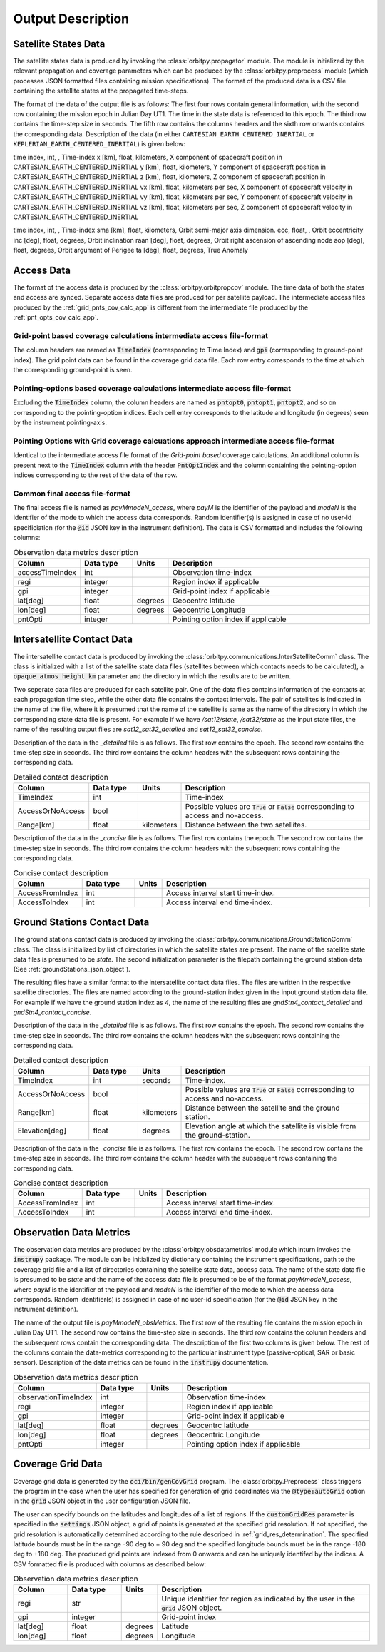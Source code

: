 .. _output_desc:

Output Description
*******************

Satellite States Data
=========================
The satellite states data is produced by invoking the :class:`orbitpy.propagator` module. The module is initialized by 
the relevant propagation and coverage parameters which can be produced by the :class:`orbitpy.preprocess` module (which
processes JSON formatted files containing mission specifications). The format of the produced data is a CSV file containing 
the satellite states at the propagated time-steps. 

The format of the data of the output file is as follows:
The first four rows contain general information, with the second row containing the mission epoch in Julian Day UT1. The time
in the state data is referenced to this epoch. The third row contains the time-step size in seconds. 
The fifth row contains the columns headers and the sixth row onwards contains the corresponding data. 
Description of the data (in either ``CARTESIAN_EARTH_CENTERED_INERTIAL`` or ``KEPLERIAN_EARTH_CENTERED_INERTIAL``) is given below:

.. csv-table:: CARTESIAN_EARTH_CENTERED_INERTIAL state data description
   :header: Column, Data type, Units, Description
   :widths: 10,10,5,40

time index, int, , Time-index
x [km], float, kilometers, X component of spacecraft position in CARTESIAN_EARTH_CENTERED_INERTIAL
y [km], float, kilometers, Y component of spacecraft position in CARTESIAN_EARTH_CENTERED_INERTIAL
z [km], float, kilometers, Z component of spacecraft position in CARTESIAN_EARTH_CENTERED_INERTIAL
vx [km], float, kilometers per sec, X component of spacecraft velocity in CARTESIAN_EARTH_CENTERED_INERTIAL
vy [km], float, kilometers per sec, Y component of spacecraft velocity in CARTESIAN_EARTH_CENTERED_INERTIAL
vz [km], float, kilometers per sec, Z component of spacecraft velocity in CARTESIAN_EARTH_CENTERED_INERTIAL

.. csv-table:: KEPLERIAN_EARTH_CENTERED_INERTIAL state data description
   :header: Column, Data type, Units, Description
   :widths: 10,10,5,40

time index, int, , Time-index
sma [km], float, kilometers, Orbit semi-major axis dimension.
ecc, float, , Orbit eccentricity
inc [deg], float, degrees, Orbit inclination
raan [deg], float, degrees, Orbit right ascension of ascending node
aop [deg], float, degrees, Orbit argument of Perigee
ta [deg], float, degrees, True Anomaly

Access Data
==============
The format of the access data is produced by the :class:`orbitpy.orbitpropcov` module.
The time data of both the states and access are synced. Separate access data files are produced for per satellite payload. The intermediate access
files produced by the :ref:`grid_pnts_cov_calc_app` is different from the intermediate file produced by the :ref:`pnt_opts_cov_calc_app`. 

Grid-point based coverage calculations intermediate access file-format
^^^^^^^^^^^^^^^^^^^^^^^^^^^^^^^^^^^^^^^^^^^^^^^^^^^^^^^^^^^^^^^^^^^^^^^
The column headers are named as :code:`TimeIndex` (corresponding to Time Index) and :code:`gpi` (corresponding to ground-point index). The grid point
data can be found in the coverage grid data file. Each row entry corresponds to the time at which the corresponding ground-point is seen.

Pointing-options based coverage calculations intermediate access file-format
^^^^^^^^^^^^^^^^^^^^^^^^^^^^^^^^^^^^^^^^^^^^^^^^^^^^^^^^^^^^^^^^^^^^^^^^^^^^^
Excluding the :code:`TimeIndex`
column, the column headers are named as :code:`pntopt0`, :code:`pntopt1`, :code:`pntopt2`, and so on corresponding to the pointing-option indices. Each cell entry corresponds to
the latitude and longitude (in degrees) seen by the instrument pointing-axis. 

Pointing Options with Grid coverage calcuations approach intermediate access file-format
^^^^^^^^^^^^^^^^^^^^^^^^^^^^^^^^^^^^^^^^^^^^^^^^^^^^^^^^^^^^^^^^^^^^^^^^^^^^^^^^^^^^^^^^^
Identical to the intermediate access file format of the *Grid-point based* coverage calculations. An additional column is present next to the 
:code:`TimeIndex` column with the header :code:`PntOptIndex` and the column containing the pointing-option indices corresponding to the rest
of the data of the row.

Common final access file-format
^^^^^^^^^^^^^^^^^^^^^^^^^^^^^^^^

The final access file is named as *payMmodeN_access*, where *payM* is the identifier of the payload and *modeN* is the identifier of the mode to which the access data corresponds. 
Random identifier(s) is assigned in case of no user-id specificiation (for the :code:`@id` JSON key in the instrument definition).
The data is CSV formatted and includes the following columns: 

.. csv-table:: Observation data metrics description
   :header: Column, Data type, Units, Description
   :widths: 10,10,5,40

   accessTimeIndex,int, , Observation time-index
   regi, integer, ,Region index if applicable
   gpi, integer, ,Grid-point index if applicable
   lat[deg],float, degrees, Geocentrc latitude
   lon[deg],float, degrees, Geocentric Longitude 
   pntOpti, integer, , Pointing option index if applicable

.. _intersatt_comm_op:

Intersatellite Contact Data
==================================
The intersatellite contact data is produced by invoking the :class:`orbitpy.communications.InterSatelliteComm` class. The class is 
initialized with a list of the satellite state data files (satellites between which contacts needs to be calculated), a :code:`opaque_atmos_height_km`
parameter and the directory in which the results are to be written. 

Two seperate data files are produced for each satellite pair. One of the data files contains information of the contacts at each propagation time step, 
while the other data file contains the contact intervals. The pair of satellites is indicated in the name of the file, where it is presumed
that the name of the satellite is same as the name of the directory in which the corresponding state data file is present. For example if we have
*/sat12/state*, */sat32/state* as the input state files, the name of the resulting output files are *sat12_sat32_detailed* and *sat12_sat32_concise*.

Description of the data in the *_detailed* file is as follows. The first row contains the epoch. The second row contains the time-step size in seconds. 
The third row contains the column headers with the subsequent rows containing the corresponding data. 

.. csv-table:: Detailed contact description
   :header: Column, Data type, Units, Description
   :widths: 10,10,5,40

   TimeIndex, int, , Time-index
   AccessOrNoAccess,bool,, Possible values are :code:`True` or :code:`False` corresponding to access and no-access.
   Range[km], float, kilometers, Distance between the two satellites.

Description of the data in the *_concise* file is as follows. The first row contains the epoch. The second row contains the time-step size in seconds.
The third row contains the column headers with the subsequent rows containing the corresponding data. 

.. csv-table:: Concise contact description
   :header: Column, Data type, Units, Description
   :widths: 10,10,5,40

   AccessFromIndex,int,, Access interval start time-index.
   AccessToIndex, int,, Access interval end time-index.

.. _satt2gnd_comm_op:

Ground Stations Contact Data
==============================
The ground stations contact data is produced by invoking the :class:`orbitpy.communications.GroundStationComm` class. The class is initialized
by list of directories in which the satellite states are present. The name of the satellite state data files is presumed to be *state*.
The second initialization parameter is the filepath containing the ground station data (See :ref:`groundStations_json_object`).

The resulting files have a similar format to the intersatellite contact data files. The files are written in the respective satellite directories.
The files are named according to the ground-station index given in the input ground station data file.  For example if we have the ground station 
index as *4*, the name of the resulting files are *gndStn4_contact_detailed* and *gndStn4_contact_concise*.

Description of the data in the *_detailed* file is as follows. The first row contains the epoch. The second row contains the time-step size in seconds. 
The third row contains the column headers with the subsequent rows containing the corresponding data. 

.. csv-table:: Detailed contact description
   :header: Column, Data type, Units, Description
   :widths: 10,10,5,40

   TimeIndex, int, seconds, Time-index.
   AccessOrNoAccess,bool,, Possible values are :code:`True` or :code:`False` corresponding to access and no-access.
   Range[km], float, kilometers, Distance between the satellite and the ground station.
   Elevation[deg], float, degrees, Elevation angle at which the satellite is visible from the ground-station.

Description of the data in the *_concise* file is as follows. The first row contains the epoch. The second row contains the time-step size in seconds.
The third row contains the column header with the subsequent rows containing the corresponding data. 

.. csv-table:: Concise contact description
   :header: Column, Data type, Units, Description
   :widths: 10,10,5,40

   AccessFromIndex,int,, Access interval start time-index.
   AccessToIndex, int,, Access interval end time-index.
   
Observation Data Metrics 
=========================
The observation data metrics are produced by the :class:`orbitpy.obsdatametrics` module which inturn invokes the :code:`instrupy` package.
The module can be initialized by dictionary containing the instrument specifications, path to the coverage grid file and a list of directories containing the satellite 
state data, access data. The name of the state data file is presumed to be *state* and the name of the access data file is presumed to be of the
format *payMmodeN_access*, where *payM* is the identifier of the payload and *modeN* is the identifier of the mode to which the access data corresponds. 
Random identifier(s) is assigned in case of no user-id specificiation (for the :code:`@id` JSON key in the instrument definition).

The name of the output file is *payMmodeN_obsMetrics*. The first row of the resulting file contains the mission epoch in Julian Day UT1. 
The second row contains the time-step size in seconds. The third row contains the column headers and the subsequent rows contain the corresponding
data. The description of the first two columns is given below. The rest of the columns contain the data-metrics corresponding to the particular
instrument type (passive-optical, SAR or basic sensor). Description of the data metrics can be found in the :code:`instrupy` documentation.

.. csv-table:: Observation data metrics description
   :header: Column, Data type, Units, Description
   :widths: 10,10,5,40

   observationTimeIndex,int, , Observation time-index
   regi, integer, ,Region index if applicable
   gpi, integer, ,Grid-point index if applicable
   lat[deg],float, degrees, Geocentrc latitude
   lon[deg],float, degrees, Geocentric Longitude 
   pntOpti, integer, , Pointing option index if applicable

Coverage Grid Data
====================
Coverage grid data is generated by the :code:`oci/bin/genCovGrid` program. The :class:`orbitpy.Preprocess` class triggers the program 
in the case when the user has specified for generation of grid coordinates via the :code:`@type:autoGrid`  option in the :code:`grid` JSON object
in the user configuration JSON file.

The user can specify bounds on the latitudes and longitudes of a list of regions. If the :code:`customGridRes` parameter is specified in the :code:`settings` JSON
object, a grid of points is generated at the specified grid resolution. If not specified, the grid resolution is automatically determined 
according to the rule described in :ref:`grid_res_determination`. The specified latitude bounds must be in the range -90 deg to + 90 deg 
and the specified longitude bounds must be in the range -180 deg to +180 deg. The produced grid points are indexed from 0 onwards
and can be uniquely identifed by the indices.  A CSV formatted file is produced with columns as described below:

.. csv-table:: Observation data metrics description
   :header: Column, Data type, Units, Description
   :widths: 10,10,5,40

   regi, str,, Unique identifier for region as indicated by the user in the :code:`grid` JSON object.
   gpi, integer,, Grid-point index
   lat[deg], float, degrees, Latitude
   lon[deg], float, degrees, Longitude

.. todo:: Write about pattern of the generated grid-points